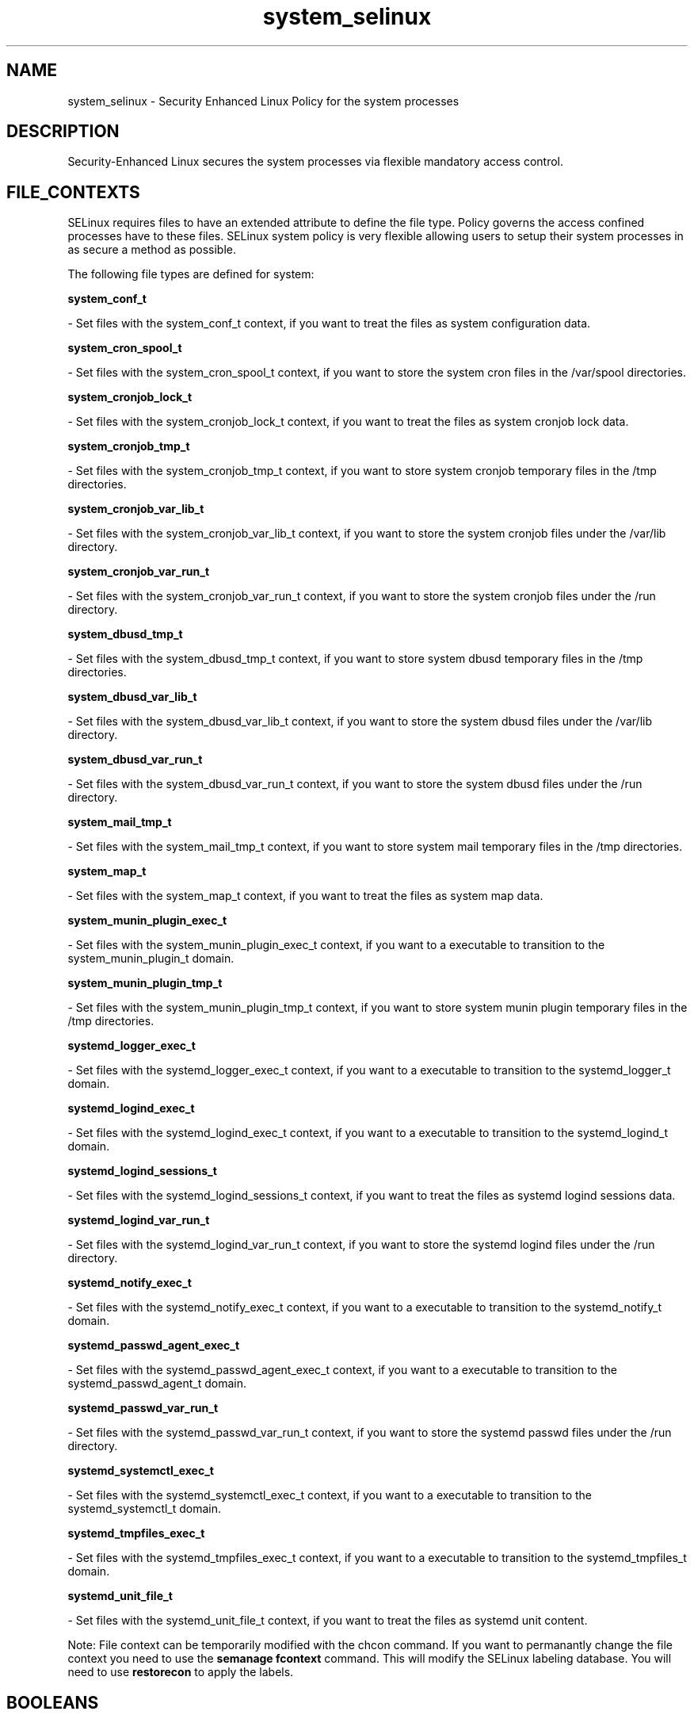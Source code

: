 .TH  "system_selinux"  "8"  "16 Feb 2012" "dwalsh@redhat.com" "system Selinux Policy documentation"
.SH "NAME"
system_selinux \- Security Enhanced Linux Policy for the system processes
.SH "DESCRIPTION"

Security-Enhanced Linux secures the system processes via flexible mandatory access
control.  
.SH FILE_CONTEXTS
SELinux requires files to have an extended attribute to define the file type. 
Policy governs the access confined processes have to these files. 
SELinux system policy is very flexible allowing users to setup their system processes in as secure a method as possible.
.PP 
The following file types are defined for system:


.EX
.B system_conf_t 
.EE

- Set files with the system_conf_t context, if you want to treat the files as system configuration data.


.EX
.B system_cron_spool_t 
.EE

- Set files with the system_cron_spool_t context, if you want to store the system cron files in the /var/spool directories.


.EX
.B system_cronjob_lock_t 
.EE

- Set files with the system_cronjob_lock_t context, if you want to treat the files as system cronjob lock data.


.EX
.B system_cronjob_tmp_t 
.EE

- Set files with the system_cronjob_tmp_t context, if you want to store system cronjob temporary files in the /tmp directories.


.EX
.B system_cronjob_var_lib_t 
.EE

- Set files with the system_cronjob_var_lib_t context, if you want to store the system cronjob files under the /var/lib directory.


.EX
.B system_cronjob_var_run_t 
.EE

- Set files with the system_cronjob_var_run_t context, if you want to store the system cronjob files under the /run directory.


.EX
.B system_dbusd_tmp_t 
.EE

- Set files with the system_dbusd_tmp_t context, if you want to store system dbusd temporary files in the /tmp directories.


.EX
.B system_dbusd_var_lib_t 
.EE

- Set files with the system_dbusd_var_lib_t context, if you want to store the system dbusd files under the /var/lib directory.


.EX
.B system_dbusd_var_run_t 
.EE

- Set files with the system_dbusd_var_run_t context, if you want to store the system dbusd files under the /run directory.


.EX
.B system_mail_tmp_t 
.EE

- Set files with the system_mail_tmp_t context, if you want to store system mail temporary files in the /tmp directories.


.EX
.B system_map_t 
.EE

- Set files with the system_map_t context, if you want to treat the files as system map data.


.EX
.B system_munin_plugin_exec_t 
.EE

- Set files with the system_munin_plugin_exec_t context, if you want to a executable to transition to the system_munin_plugin_t domain.


.EX
.B system_munin_plugin_tmp_t 
.EE

- Set files with the system_munin_plugin_tmp_t context, if you want to store system munin plugin temporary files in the /tmp directories.


.EX
.B systemd_logger_exec_t 
.EE

- Set files with the systemd_logger_exec_t context, if you want to a executable to transition to the systemd_logger_t domain.


.EX
.B systemd_logind_exec_t 
.EE

- Set files with the systemd_logind_exec_t context, if you want to a executable to transition to the systemd_logind_t domain.


.EX
.B systemd_logind_sessions_t 
.EE

- Set files with the systemd_logind_sessions_t context, if you want to treat the files as systemd logind sessions data.


.EX
.B systemd_logind_var_run_t 
.EE

- Set files with the systemd_logind_var_run_t context, if you want to store the systemd logind files under the /run directory.


.EX
.B systemd_notify_exec_t 
.EE

- Set files with the systemd_notify_exec_t context, if you want to a executable to transition to the systemd_notify_t domain.


.EX
.B systemd_passwd_agent_exec_t 
.EE

- Set files with the systemd_passwd_agent_exec_t context, if you want to a executable to transition to the systemd_passwd_agent_t domain.


.EX
.B systemd_passwd_var_run_t 
.EE

- Set files with the systemd_passwd_var_run_t context, if you want to store the systemd passwd files under the /run directory.


.EX
.B systemd_systemctl_exec_t 
.EE

- Set files with the systemd_systemctl_exec_t context, if you want to a executable to transition to the systemd_systemctl_t domain.


.EX
.B systemd_tmpfiles_exec_t 
.EE

- Set files with the systemd_tmpfiles_exec_t context, if you want to a executable to transition to the systemd_tmpfiles_t domain.


.EX
.B systemd_unit_file_t 
.EE

- Set files with the systemd_unit_file_t context, if you want to treat the files as systemd unit content.

Note: File context can be temporarily modified with the chcon command.  If you want to permanantly change the file context you need to use the 
.B semanage fcontext 
command.  This will modify the SELinux labeling database.  You will need to use
.B restorecon
to apply the labels.

.SH BOOLEANS
SELinux policy is customizable based on least access required.  system policy is extremely flexible and has several booleans that allow you to manipulate the policy and run system with the tightest access possible.


.PP
If you want to allow Git daemon system to access cifs file systems., you must turn on the git_system_use_cifs boolean.

.EX
.B setsebool -P git_system_use_cifs 1
.EE

.PP
If you want to allow Git daemon system to search home directories., you must turn on the git_system_enable_homedirs boolean.

.EX
.B setsebool -P git_system_enable_homedirs 1
.EE

.PP
If you want to allow Git daemon system to access nfs file systems., you must turn on the git_system_use_nfs boolean.

.EX
.B setsebool -P git_system_use_nfs 1
.EE

.PP
If you want to enable support for systemd as the init program., you must turn on the init_systemd boolean.

.EX
.B setsebool -P init_systemd 1
.EE

.SH "COMMANDS"

.B semanage boolean
can also be used to manipulate the booleans

.PP
.B system-config-selinux 
is a GUI tool available to customize SELinux policy settings.

.SH AUTHOR	
This manual page was written by Dan Walsh <dwalsh@redhat.com>.

.SH "SEE ALSO"
selinux(8), system(8), semanage(8), restorecon(8), chcon(1), setsebool(8)